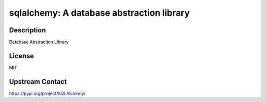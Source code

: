 sqlalchemy: A database abstraction library
==========================================

Description
-----------

Database Abstraction Library

License
-------

MIT

Upstream Contact
----------------

https://pypi.org/project/SQLAlchemy/

